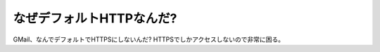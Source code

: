 なぜデフォルトHTTPなんだ?
=========================

GMail、なんでデフォルトでHTTPSにしないんだ? HTTPSでしかアクセスしないので非常に困る。






.. author:: default
.. categories:: security
.. tags::
.. comments::
